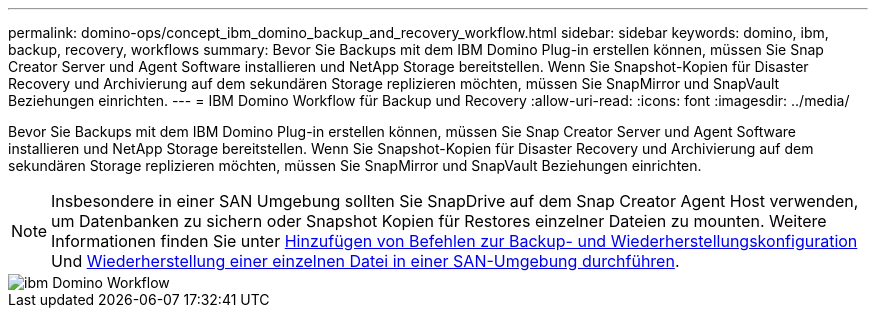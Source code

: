 ---
permalink: domino-ops/concept_ibm_domino_backup_and_recovery_workflow.html 
sidebar: sidebar 
keywords: domino, ibm, backup, recovery, workflows 
summary: Bevor Sie Backups mit dem IBM Domino Plug-in erstellen können, müssen Sie Snap Creator Server und Agent Software installieren und NetApp Storage bereitstellen. Wenn Sie Snapshot-Kopien für Disaster Recovery und Archivierung auf dem sekundären Storage replizieren möchten, müssen Sie SnapMirror und SnapVault Beziehungen einrichten. 
---
= IBM Domino Workflow für Backup und Recovery
:allow-uri-read: 
:icons: font
:imagesdir: ../media/


[role="lead"]
Bevor Sie Backups mit dem IBM Domino Plug-in erstellen können, müssen Sie Snap Creator Server und Agent Software installieren und NetApp Storage bereitstellen. Wenn Sie Snapshot-Kopien für Disaster Recovery und Archivierung auf dem sekundären Storage replizieren möchten, müssen Sie SnapMirror und SnapVault Beziehungen einrichten.


NOTE: Insbesondere in einer SAN Umgebung sollten Sie SnapDrive auf dem Snap Creator Agent Host verwenden, um Datenbanken zu sichern oder Snapshot Kopien für Restores einzelner Dateien zu mounten. Weitere Informationen finden Sie unter xref:concept_adding_commands_to_the_backup_and_restore_configuration.adoc[Hinzufügen von Befehlen zur Backup- und Wiederherstellungskonfiguration] Und xref:concept_single_file_restore_in_fc_iscsi_environments.adoc[Wiederherstellung einer einzelnen Datei in einer SAN-Umgebung durchführen].

image::../media/ibm_domino_workflow.gif[ibm Domino Workflow]
